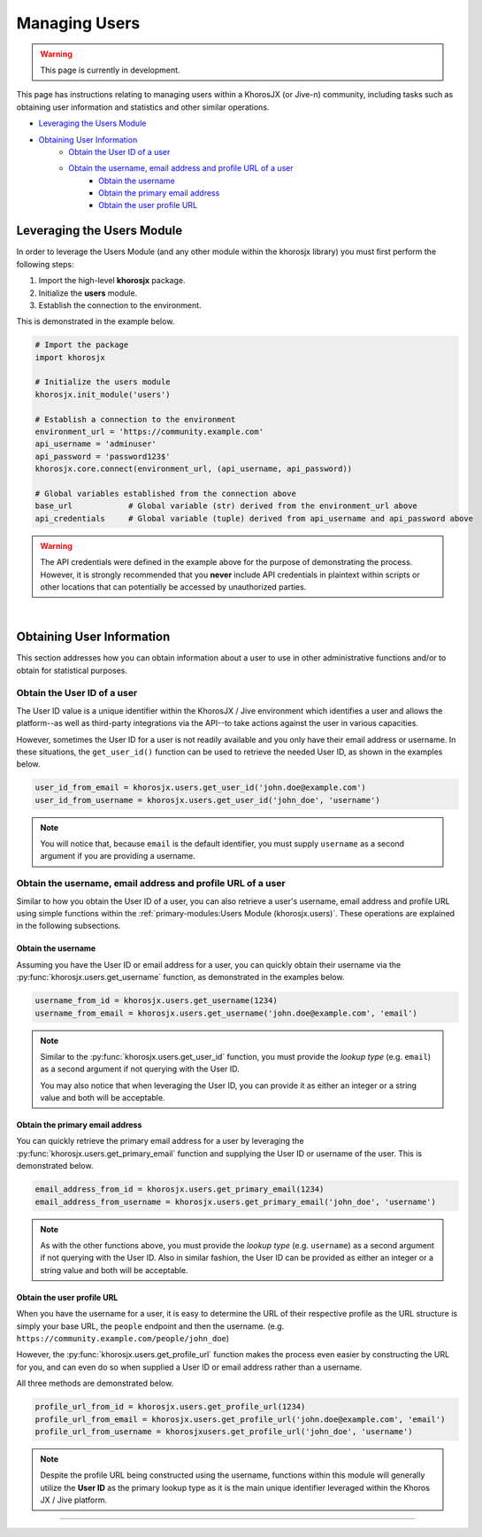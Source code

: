 ##############
Managing Users
##############
.. warning::

    This page is currently in development.

This page has instructions relating to managing users within a
KhorosJX (or Jive-n) community, including tasks such as obtaining
user information and statistics and other similar operations.

* `Leveraging the Users Module`_
* `Obtaining User Information`_
    * `Obtain the User ID of a user`_
    * `Obtain the username, email address and profile URL of a user`_
        * `Obtain the username`_
        * `Obtain the primary email address`_
        * `Obtain the user profile URL`_

***************************
Leveraging the Users Module
***************************
In order to leverage the Users Module (and any other module within the
khorosjx library) you must first perform the following steps:

1. Import the high-level **khorosjx** package.
2. Initialize the **users** module.
3. Establish the connection to the environment.

This is demonstrated in the example below.

.. code-block:: python

    # Import the package
    import khorosjx

    # Initialize the users module
    khorosjx.init_module('users')

    # Establish a connection to the environment
    environment_url = 'https://community.example.com'
    api_username = 'adminuser'
    api_password = 'password123$'
    khorosjx.core.connect(environment_url, (api_username, api_password))

    # Global variables established from the connection above
    base_url            # Global variable (str) derived from the environment_url above
    api_credentials     # Global variable (tuple) derived from api_username and api_password above

.. warning::

    The API credentials were defined in the example above for the purpose of demonstrating the process.
    However, it is strongly recommended that you **never** include API credentials in plaintext within
    scripts or other locations that can potentially be accessed by unauthorized parties.

.. seealso::

    To simplify the initialization process, you should consider leveraging the 
    :ref:`supporting-modules:Helper Module (khorosjx.utils.helper)`.

|

**************************
Obtaining User Information
**************************
This section addresses how you can obtain information about a user to
use in other administrative functions and/or to obtain for statistical
purposes.

Obtain the User ID of a user
============================
The User ID value is a unique identifier within the KhorosJX / Jive environment
which identifies a user and allows the platform--as well as third-party
integrations via the API--to take actions against the user in various
capacities.

However, sometimes the User ID for a user is not readily available and you only
have their email address or username. In these situations, the ``get_user_id()``
function can be used to retrieve the needed User ID, as shown in the examples below.

.. code-block:: python
    
    user_id_from_email = khorosjx.users.get_user_id('john.doe@example.com')
    user_id_from_username = khorosjx.users.get_user_id('john_doe', 'username')

.. note::

    You will notice that, because ``email`` is the default identifier, you must
    supply ``username`` as a second argument if you are providing a username.

Obtain the username, email address and profile URL of a user
============================================================
Similar to how you obtain the User ID of a user, you can also retrieve a user's
username, email address and profile URL using simple functions within the
:ref:`primary-modules:Users Module (khorosjx.users)`.  These operations are
explained in the following subsections.

Obtain the username
-------------------
Assuming you have the User ID or email address for a user, you can quickly obtain
their username via the :py:func:`khorosjx.users.get_username` function, as
demonstrated in the examples below.

.. code-block:: python

    username_from_id = khorosjx.users.get_username(1234)
    username_from_email = khorosjx.users.get_username('john.doe@example.com', 'email')

.. note::

    Similar to the :py:func:`khorosjx.users.get_user_id` function, you must provide the
    *lookup type* (e.g. ``email``) as a second argument if not querying with the User ID.

    You may also notice that when leveraging the User ID, you can provide it as either an
    integer or a string value and both will be acceptable.

Obtain the primary email address
--------------------------------
You can quickly retrieve the primary email address for a user by leveraging the
:py:func:`khorosjx.users.get_primary_email` function and supplying the User ID or username
of the user.  This is demonstrated below.

.. code-block:: python

    email_address_from_id = khorosjx.users.get_primary_email(1234)
    email_address_from_username = khorosjx.users.get_primary_email('john_doe', 'username')

.. note::

    As with the other functions above, you must provide the *lookup type* (e.g. ``username``)
    as a second argument if not querying with the User ID. Also in similar fashion, the User ID
    can be provided as either an integer or a string value and both will be acceptable.

Obtain the user profile URL
---------------------------
When you have the username for a user, it is easy to determine the URL of their respective
profile as the URL structure is simply your base URL, the ``people`` endpoint and then the
username.  (e.g. ``https://community.example.com/people/john_doe``)

However, the :py:func:`khorosjx.users.get_profile_url` function makes the process even
easier by constructing the URL for you, and can even do so when supplied a User ID or
email address rather than a username.

All three methods are demonstrated below.

.. code-block:: python

    profile_url_from_id = khorosjx.users.get_profile_url(1234)
    profile_url_from_email = khorosjx.users.get_profile_url('john.doe@example.com', 'email')
    profile_url_from_username = khorosjxusers.get_profile_url('john_doe', 'username')

.. note::

    Despite the profile URL being constructed using the username, functions within this
    module will generally utilize the **User ID** as the primary lookup type as it is the
    main unique identifier leveraged within the Khoros JX / Jive platform.

-----

.. todo::

    The remainder of this document is still in progress. Please check back later
    for updates.